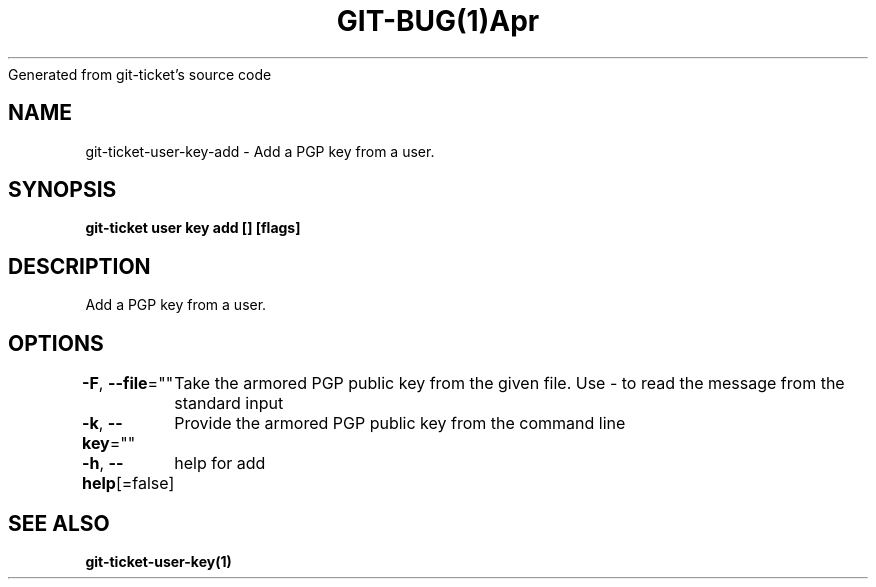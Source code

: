 .nh
.TH GIT\-BUG(1)Apr 2019
Generated from git\-ticket's source code

.SH NAME
.PP
git\-ticket\-user\-key\-add \- Add a PGP key from a user.


.SH SYNOPSIS
.PP
\fBgit\-ticket user key add [] [flags]\fP


.SH DESCRIPTION
.PP
Add a PGP key from a user.


.SH OPTIONS
.PP
\fB\-F\fP, \fB\-\-file\fP=""
	Take the armored PGP public key from the given file. Use \- to read the message from the standard input

.PP
\fB\-k\fP, \fB\-\-key\fP=""
	Provide the armored PGP public key from the command line

.PP
\fB\-h\fP, \fB\-\-help\fP[=false]
	help for add


.SH SEE ALSO
.PP
\fBgit\-ticket\-user\-key(1)\fP
